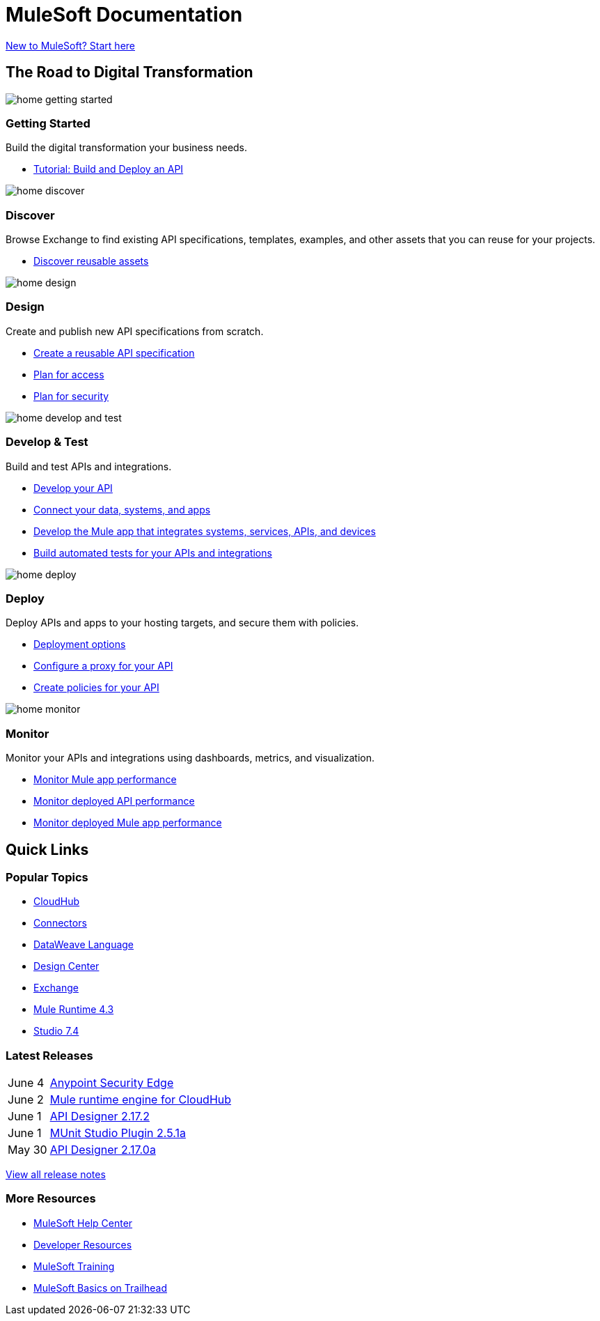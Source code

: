 = [.brand]#MuleSoft# Documentation
:page-layout: home
:page-fragmentize:
:!sectids:

[#cta]
xref:#[New to MuleSoft? Start here]

[#the-road]
== The Road to Digital Transformation

image::home-getting-started.png[]

--
[discrete]
=== Getting Started

Build the digital transformation your business needs.

* xref:#[Tutorial: Build and Deploy an API]
--

image::home-discover.png[]

--
[discrete]
=== Discover

Browse Exchange to find existing API specifications, templates, examples, and other assets that you can reuse for your projects.

* https://www.anypoint.mulesoft.com/exchange/[Discover reusable assets]
--

image::home-design.png[]

--
[discrete]
=== Design

Create and publish new API specifications from scratch.

* xref:#[Create a reusable API specification]
* xref:#[Plan for access]
* xref:#[Plan for security]
--

image::home-develop-and-test.png[]

--
[discrete]
=== Develop & Test

Build and test APIs and integrations.

* xref:#[Develop your API]
* xref:#[Connect your data, systems, and apps]
* xref:#[Develop the Mule app that integrates systems, services, APIs, and devices]
* xref:#[Build automated tests for your APIs and integrations]
--

image::home-deploy.png[]

--
[discrete]
=== Deploy

Deploy APIs and apps to your hosting targets, and secure them with policies.

* xref:#[Deployment options]
* xref:#[Configure a proxy for your API]
* xref:#[Create policies for your API]
--

image::home-monitor.png[]

--
[discrete]
=== Monitor

Monitor your APIs and integrations using dashboards, metrics, and visualization.

* xref:#[Monitor Mule app performance]
* xref:#[Monitor deployed API performance]
* xref:#[Monitor deployed Mule app performance]
--

== Quick Links

[#popular-topics]
=== Popular Topics

* xref:#[CloudHub]
* xref:#[Connectors]
* xref:#[DataWeave Language]
* xref:#[Design Center]
* xref:#[Exchange]
* xref:#[Mule Runtime 4.3]
* xref:#[Studio 7.4]

[#latest-releases]
=== Latest Releases

[cols=10;90]
|===
|June 4
|xref:#[Anypoint Security Edge]

|June 2
|xref:#[Mule runtime engine for CloudHub]

|June 1
|xref:#[API Designer 2.17.2]

|June 1
|xref:#[MUnit Studio Plugin 2.5.1a]

|May 30
|xref:#[API Designer 2.17.0a]
|===

xref:#[View all release notes,role=view-all]

[#more-resources]
=== More Resources

* xref:#[MuleSoft Help Center]
* xref:#[Developer Resources]
* xref:#[MuleSoft Training]
* xref:#[MuleSoft Basics on Trailhead]
